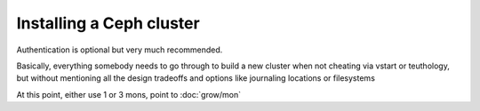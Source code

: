 ===========================
 Installing a Ceph cluster
===========================

.. todo:: write me

Authentication is optional but very much recommended.

Basically, everything somebody needs to go through to build a new
cluster when not cheating via vstart or teuthology, but without
mentioning all the design tradeoffs and options like journaling
locations or filesystems

At this point, either use 1 or 3 mons, point to :doc:`grow/mon`

